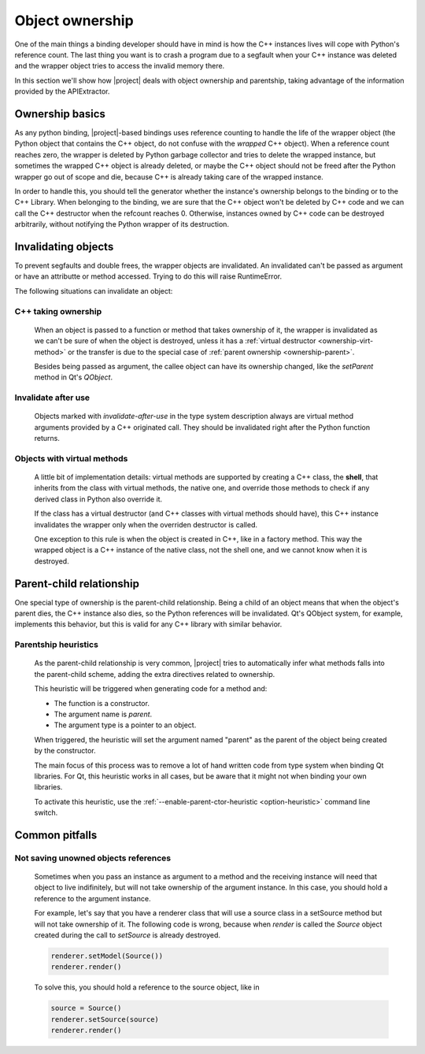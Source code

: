 ****************
Object ownership
****************

One of the main things a binding developer should have in mind is
how the C++ instances lives will cope with Python's reference count.
The last thing you want is to crash a program due to a segfault
when your C++ instance was deleted and the
wrapper object tries to access the invalid memory there.

In this section we'll show how |project| deals with object ownership
and parentship, taking advantage of the information provided by the
APIExtractor.

Ownership basics
================

As any python binding, |project|-based bindings uses reference counting
to handle the life of the wrapper object (the Python object that contains the
C++ object, do not confuse with the *wrapped* C++ object).
When a reference count reaches zero, the wrapper is deleted by Python garbage
collector and tries to delete the wrapped instance, but sometimes the wrapped
C++ object is already deleted, or maybe the C++ object should not be freed after
the Python wrapper go out of scope and die, because C++ is already taking care of
the wrapped instance.

In order to handle this, you should tell the
generator whether the instance's ownership belongs to the binding or
to the C++ Library. When belonging to the binding, we are sure that the C++ object
won't be deleted by C++ code and we can call the C++ destructor when the refcount
reaches 0. Otherwise, instances owned by C++ code can be destroyed arbitrarily,
without notifying the Python wrapper of its destruction.

Invalidating objects
====================

To prevent segfaults and double frees, the wrapper objects are invalidated.
An invalidated can't be passed as argument or have an attributte or method accessed.
Trying to do this will raise RuntimeError.

The following situations can invalidate an object:

C++ taking ownership
--------------------

    When an object is passed to a function or method that takes ownership of it, the wrapper
    is invalidated as we can't be sure of when the object is destroyed, unless it has a
    :ref:`virtual destructor <ownership-virt-method>` or the transfer is due to the special case
    of :ref:`parent ownership <ownership-parent>`.

    Besides being passed as argument, the callee object can have its ownership changed, like
    the `setParent` method in Qt's `QObject`.

Invalidate after use
--------------------

    Objects marked with *invalidate-after-use* in the type system description always are
    virtual method arguments provided by a C++ originated call. They should be
    invalidated right after the Python function returns.

.. _ownership-virt-method:

Objects with virtual methods
----------------------------

    A little bit of implementation details:
    virtual methods are supported by creating a C++ class, the **shell**, that inherits
    from the class with virtual methods, the native one, and override those methods to check if
    any derived class in Python also override it.

    If the class has a virtual destructor (and C++ classes with virtual methods should have), this
    C++ instance invalidates the wrapper only when the overriden destructor is called.

    One exception to this rule is when the object is created in C++, like in a
    factory method. This way the wrapped object is a C++ instance of the native
    class, not the shell one, and we cannot know when it is destroyed.

.. _ownership-parent:

Parent-child relationship
=========================

One special type of ownership is the parent-child relationship.
Being a child of an object means that when the object's parent dies,
the C++ instance also dies, so the Python references will be invalidated.
Qt's QObject system, for example, implements this behavior, but this is valid
for any C++ library with similar behavior.

.. _ownership-parent-heuristics:

Parentship heuristics
---------------------

    As the parent-child relationship is very common, |project| tries to automatically
    infer what methods falls into the parent-child scheme, adding the extra
    directives related to ownership.

    This heuristic will be triggered when generating code for a method and:

    * The function is a constructor.
    * The argument name is `parent`.
    * The argument type is a pointer to an object.

    When triggered, the heuristic will set the argument named "parent"
    as the parent of the object being created by the constructor.

    The main focus of this process was to remove a lot of hand written code from
    type system when binding Qt libraries. For Qt, this heuristic works in all cases,
    but be aware that it might not when binding your own libraries.

    To activate this heuristic, use the :ref:`--enable-parent-ctor-heuristic <option-heuristic>`
    command line switch.

Common pitfalls
===============

Not saving unowned objects references
-------------------------------------

    Sometimes when you pass an instance as argument to a method and the receiving
    instance will need that object to live indifinitely, but will not take ownership
    of the argument instance. In this case, you should hold a reference to the argument
    instance.

    For example, let's say that you have a renderer class that will use a source class
    in a setSource method but will not take ownership of it. The following code is wrong,
    because when `render` is called the `Source` object created during the call to `setSource`
    is already destroyed.

    .. code-block:: python

       renderer.setModel(Source())
       renderer.render()

    To solve this, you should hold a reference to the source object, like in

    .. code-block:: python

       source = Source()
       renderer.setSource(source)
       renderer.render()


